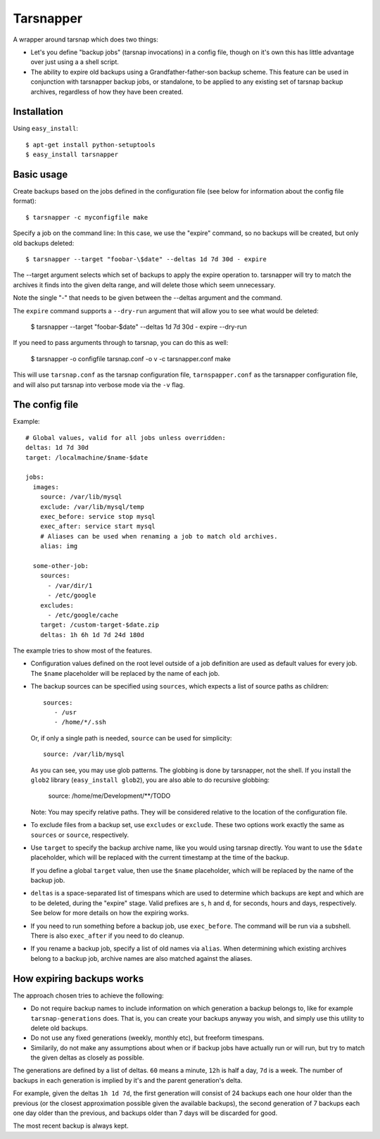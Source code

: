==========
Tarsnapper
==========

A wrapper around tarsnap which does two things:

- Let's you define "backup jobs" (tarsnap invocations) in a config file,
  though on it's own this has little advantage over just using a a shell
  script.

- The ability to expire old backups using a Grandfather-father-son backup
  scheme. This feature can be used in conjunction with tarsnapper
  backup jobs, or standalone, to be applied to any existing set of
  tarsnap backup archives, regardless of how they have been created.


Installation
============

Using ``easy_install``::

    $ apt-get install python-setuptools
    $ easy_install tarsnapper


Basic usage
===========

Create backups based on the jobs defined in the configuration file (see
below for information about the config file format)::

    $ tarsnapper -c myconfigfile make


Specify a job on the command line: In this case, we use the "expire"
command, so no backups will be created, but only old backups deleted::

    $ tarsnapper --target "foobar-\$date" --deltas 1d 7d 30d - expire

The --target argument selects which set of backups to apply the expire
operation to. tarsnapper will try to match the archives it finds into
the given delta range, and will delete those which seem unnecessary.

Note the single "-" that needs to be given between the --deltas argument
and the command.

The ``expire`` command supports a ``--dry-run`` argument that will allow
you to see what would be deleted:

    $ tarsnapper --target "foobar-\$date" --deltas 1d 7d 30d - expire --dry-run


If you need to pass arguments through to tarsnap, you can do this as well:

    $ tarsnapper -o configfile tarsnap.conf -o v -c tarsnapper.conf make

This will use ``tarsnap.conf`` as the tarsnap configuration file,
``tarnspapper.conf`` as the tarsnapper configuration file, and will also
put tarsnap into verbose mode via the ``-v`` flag.


The config file
===============

Example::

    # Global values, valid for all jobs unless overridden:
    deltas: 1d 7d 30d
    target: /localmachine/$name-$date

    jobs:
      images:
        source: /var/lib/mysql
        exclude: /var/lib/mysql/temp
        exec_before: service stop mysql
        exec_after: service start mysql
        # Aliases can be used when renaming a job to match old archives.
        alias: img

      some-other-job:
        sources:
          - /var/dir/1
          - /etc/google
        excludes:
          - /etc/google/cache
        target: /custom-target-$date.zip
        deltas: 1h 6h 1d 7d 24d 180d


The example tries to show most of the features.

- Configuration values defined on the root level outside of a job
  definition are used as default values for every job. The ``$name``
  placeholder will be replaced by the name of each job.

- The backup sources can be specified using ``sources``, which expects
  a list of source paths as children::

    sources:
       - /usr
       - /home/*/.ssh

  Or, if only a single path is needed, ``source`` can be used for
  simplicity::

    source: /var/lib/mysql

  As you can see, you may use glob patterns. The globbing is done by
  tarsnapper, not the shell. If you install the ``glob2`` library
  (``easy_install glob2``), you are also able to do recursive globbing:

    source: /home/me/Development/**/TODO

  Note: You may specify relative paths. They will be considered relative
  to the location of the configuration file.

- To exclude files from a backup set, use ``excludes`` or ``exclude``.
  These two options work exactly the same as ``sources`` or ``source``,
  respectively.

- Use ``target`` to specify the backup archive name, like you would using
  tarsnap directly. You want to use the ``$date`` placeholder, which will be
  replaced with the current timestamp at the time of the backup.

  If you define a global ``target`` value, then use the ``$name``
  placeholder, which will be replaced by the name of the backup job.

- ``deltas`` is a space-separated list of timespans which are used to
  determine which backups are kept and which are to be deleted, during
  the "expire" stage. Valid prefixes are ``s``, ``h`` and ``d``, for
  seconds, hours and days, respectively. See below for more details
  on how the expiring works.

- If you need to run something before a backup job, use ``exec_before``.
  The command will be run via a subshell. There is also ``exec_after``
  if you need to do cleanup.

- If you rename a backup job, specify a list of old names via
  ``alias``. When determining which existing archives belong to a
  backup job, archive names are also matched against the aliases.


How expiring backups works
==========================

The approach chosen tries to achieve the following:

* Do not require backup names to include information on which generation
  a backup belongs to, like for example ``tarsnap-generations`` does.
  That is, you can create your backups anyway you wish, and simply use
  this utility to delete old backups.

* Do not use any fixed generations (weekly, monthly etc), but freeform
  timespans.

* Similarily, do not make any assumptions about when or if backup jobs
  have actually run or will run, but try to match the given deltas as
  closely as possible.

The generations are defined by a list of deltas. ``60`` means a minute,
``12h`` is half a day, ``7d`` is a week. The number of backups in each
generation is implied by it's and the parent generation's delta.

For example, given the deltas ``1h 1d 7d``, the first generation will
consist of 24 backups each one hour older than the previous (or the closest
approximation possible given the available backups), the second generation
of 7 backups each one day older than the previous, and backups older than
7 days will be discarded for good.

The most recent backup is always kept.
